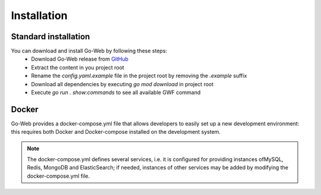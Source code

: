 Installation
############
Standard installation
---------------------
You can download and install Go-Web by following these steps:
    * Download Go-Web release from `GitHub <https://github.com/RobyFerro/go-web/releases>`__
    * Extract the content in you project root
    * Rename the `config.yaml.example` file in the project root by removing the `.example` suffix
    * Download all dependencies by executing `go mod download` in project root
    * Execute `go run . show:commands` to see all available GWF command

Docker
---------------------
Go-Web provides a docker-compose.yml file that allows developers to easily set up a new development environment: this requires both Docker and Docker-compose installed on the development system.

.. note::
    The docker-compose.yml defines several services, i.e. it is configured for providing instances ofMySQL, Redis, MongoDB and ElasticSearch; if needed, instances of other services may be added by modifying the docker-compose.yml file.




